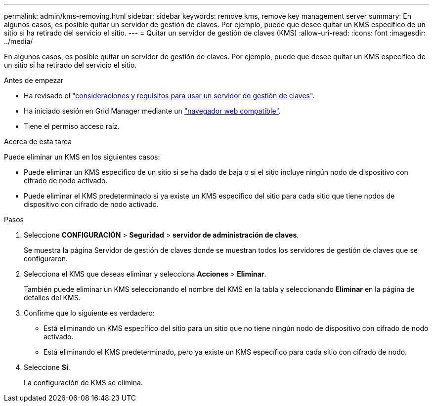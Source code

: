 ---
permalink: admin/kms-removing.html 
sidebar: sidebar 
keywords: remove kms, remove key management server 
summary: En algunos casos, es posible quitar un servidor de gestión de claves. Por ejemplo, puede que desee quitar un KMS específico de un sitio si ha retirado del servicio el sitio. 
---
= Quitar un servidor de gestión de claves (KMS)
:allow-uri-read: 
:icons: font
:imagesdir: ../media/


[role="lead"]
En algunos casos, es posible quitar un servidor de gestión de claves. Por ejemplo, puede que desee quitar un KMS específico de un sitio si ha retirado del servicio el sitio.

.Antes de empezar
* Ha revisado el link:kms-considerations-and-requirements.html["consideraciones y requisitos para usar un servidor de gestión de claves"].
* Ha iniciado sesión en Grid Manager mediante un link:../admin/web-browser-requirements.html["navegador web compatible"].
* Tiene el permiso acceso raíz.


.Acerca de esta tarea
Puede eliminar un KMS en los siguientes casos:

* Puede eliminar un KMS específico de un sitio si se ha dado de baja o si el sitio incluye ningún nodo de dispositivo con cifrado de nodo activado.
* Puede eliminar el KMS predeterminado si ya existe un KMS específico del sitio para cada sitio que tiene nodos de dispositivo con cifrado de nodo activado.


.Pasos
. Seleccione *CONFIGURACIÓN* > *Seguridad* > *servidor de administración de claves*.
+
Se muestra la página Servidor de gestión de claves donde se muestran todos los servidores de gestión de claves que se configuraron.

. Selecciona el KMS que deseas eliminar y selecciona *Acciones* > *Eliminar*.
+
También puede eliminar un KMS seleccionando el nombre del KMS en la tabla y seleccionando *Eliminar* en la página de detalles del KMS.

. Confirme que lo siguiente es verdadero:
+
** Está eliminando un KMS específico del sitio para un sitio que no tiene ningún nodo de dispositivo con cifrado de nodo activado.
** Está eliminando el KMS predeterminado, pero ya existe un KMS específico para cada sitio con cifrado de nodo.


. Seleccione *Sí*.
+
La configuración de KMS se elimina.


